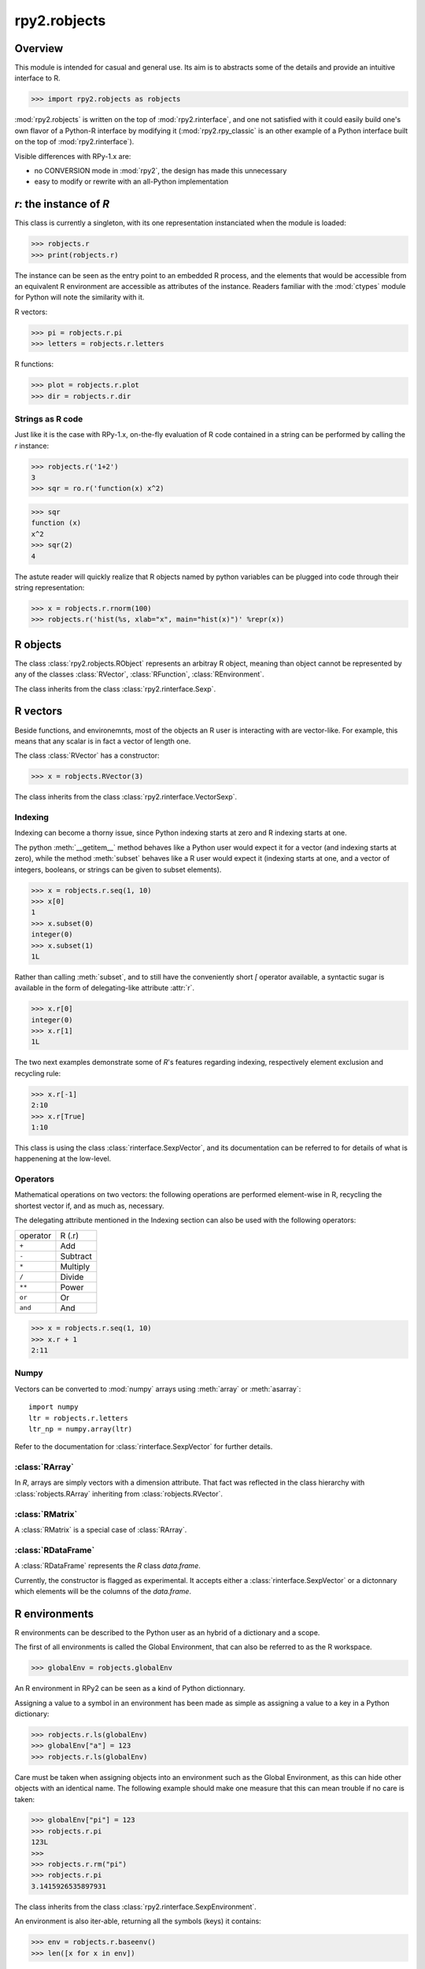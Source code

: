 
*************
rpy2.robjects
*************

.. module:: rpy2.robjects
   :platform: Unix, Windows
   :synopsis: High-level interface with R

.. testsetup:: robjects
   import rpy2.robjects as robjects

Overview
========

This module is intended for casual and general use.
Its aim is to abstracts some of the details and provide an
intuitive interface to R.


>>> import rpy2.robjects as robjects


:mod:`rpy2.robjects` is written on the top of :mod:`rpy2.rinterface`, and one
not satisfied with it could easily build one's own flavor of a
Python-R interface by modifying it (:mod:`rpy2.rpy_classic` is an other
example of a Python interface built on the top of :mod:`rpy2.rinterface`).

Visible differences with RPy-1.x are:

- no CONVERSION mode in :mod:`rpy2`, the design has made this unnecessary

- easy to modify or rewrite with an all-Python implementation



`r`: the instance of `R`
==============================

This class is currently a singleton, with
its one representation instanciated when the
module is loaded:


>>> robjects.r
>>> print(robjects.r)

The instance can be seen as the entry point to an
embedded R process, and the elements that would be accessible
from an equivalent R environment are accessible as attributes
of the instance.
Readers familiar with the :mod:`ctypes` module for Python will note
the similarity with it.

R vectors:

>>> pi = robjects.r.pi
>>> letters = robjects.r.letters


R functions:

>>> plot = robjects.r.plot
>>> dir = robjects.r.dir


Strings as R code
-----------------

Just like it is the case with RPy-1.x, on-the-fly
evaluation of R code contained in a string can be performed
by calling the `r` instance:

>>> robjects.r('1+2')
3
>>> sqr = ro.r('function(x) x^2)

>>> sqr
function (x)
x^2
>>> sqr(2)
4

The astute reader will quickly realize that R objects named
by python variables can
be plugged into code through their string representation:

>>> x = robjects.r.rnorm(100)
>>> robjects.r('hist(%s, xlab="x", main="hist(x)")' %repr(x))



.. index::
   pair: robjects;RObject

R objects
=========

The class :class:`rpy2.robjects.RObject`
represents an arbitray R object, meaning than object
cannot be represented by any of the classes :class:`RVector`,
:class:`RFunction`, :class:`REnvironment`. 

The class inherits from the class
:class:`rpy2.rinterface.Sexp`.

.. index::
   pair: robjects;RVector

R vectors
=========

Beside functions, and environemnts, most of the objects
an R user is interacting with are vector-like.
For example, this means that any scalar is in fact a vector
of length one.

The class :class:`RVector` has a constructor:

>>> x = robjects.RVector(3)

The class inherits from the class
:class:`rpy2.rinterface.VectorSexp`.


.. index::
   pair: RVector;indexing

Indexing
--------

Indexing can become a thorny issue, since Python indexing starts at zero
and R indexing starts at one.

The python :meth:`__getitem__` method behaves like a Python user would expect
it for a vector (and indexing starts at zero),
while the method :meth:`subset` behaves like a R user would expect it
(indexing starts at one, and a vector of integers, booleans, or strings can
be given to subset elements).

>>> x = robjects.r.seq(1, 10)
>>> x[0]
1
>>> x.subset(0)
integer(0)
>>> x.subset(1)
1L

Rather than calling :meth:`subset`, and to still have the conveniently
short `[` operator available, a syntactic sugar is available in
the form of delegating-like attribute :attr:`r`.

>>> x.r[0]
integer(0)
>>> x.r[1]
1L

The two next examples demonstrate some of `R`'s features regarding indexing,
respectively element exclusion and recycling rule:

>>> x.r[-1]
2:10
>>> x.r[True]
1:10

This class is using the class :class:`rinterface.SexpVector`, 
and its documentation can be referred to for details of what is happenening
at the low-level.

Operators
---------

Mathematical operations on two vectors: the following operations
are performed element-wise in R, recycling the shortest vector if, and
as much as, necessary.

The delegating attribute mentioned in the Indexing section can also
be used with the following operators:

+----------+---------+
| operator | R (.r)  |
+----------+---------+
| ``+``    | Add     |
+----------+---------+
| ``-``    | Subtract|
+----------+---------+
| ``*``    | Multiply|
+----------+---------+
| ``/``    | Divide  |
+----------+---------+
| ``**``   | Power   |
+----------+---------+
| ``or``   | Or      |
+----------+---------+
| ``and``  | And     |
+----------+---------+

>>> x = robjects.r.seq(1, 10)
>>> x.r + 1
2:11

.. index::
   pair: RVector; numpy

Numpy
-----

Vectors can be converted to :mod:`numpy` arrays using
:meth:`array` or :meth:`asarray`::

  import numpy
  ltr = robjects.r.letters
  ltr_np = numpy.array(ltr)

Refer to the documentation for :class:`rinterface.SexpVector`
for further details.

.. index::
   pair: robjects;REnvironment
   pair: robjects;globalEnv

:class:`RArray`
---------------

In `R`, arrays are simply vectors with a dimension attribute. That fact
was reflected in the class hierarchy with :class:`robjects.RArray` inheriting
from :class:`robjects.RVector`.

:class:`RMatrix`
----------------

A :class:`RMatrix` is a special case of :class:`RArray`.


:class:`RDataFrame`
-------------------

A :class:`RDataFrame` represents the `R` class `data.frame`.

Currently, the constructor is flagged as experimental. It accepts either a :class:`rinterface.SexpVector`
or a dictonnary which elements will be the columns of the `data.frame`.

R environments
==============

R environments can be described to the Python user as
an hybrid of a dictionary and a scope.

The first of all environments is called the Global Environment,
that can also be referred to as the R workspace.

>>> globalEnv = robjects.globalEnv


An R environment in RPy2 can be seen as a kind of Python
dictionnary.

Assigning a value to a symbol in an environment has been
made as simple as assigning a value to a key in a Python
dictionary:

>>> robjects.r.ls(globalEnv)
>>> globalEnv["a"] = 123
>>> robjects.r.ls(globalEnv)


Care must be taken when assigning objects into an environment
such as the Global Environment, as this can hide other objects
with an identical name.
The following example should make one measure that this can mean
trouble if no care is taken:

>>> globalEnv["pi"] = 123
>>> robjects.r.pi
123L
>>>
>>> robjects.r.rm("pi")
>>> robjects.r.pi
3.1415926535897931

The class inherits from the class
:class:`rpy2.rinterface.SexpEnvironment`.


An environment is also iter-able, returning all the symbols
(keys) it contains:

>>> env = robjects.r.baseenv()
>>> len([x for x in env])

.. index::
   pair: robjects; RFunction
   pair: robjects; function

R functions
===========

>>> plot = robjects.r.plot
>>> rnorm = robjects.r.rnorm
>>> plot(rnorm(100), ylab="random")


The class inherits from the class
:class:`rpy2.rinterface.SexpClosure`.

.. index::
   pair: robjects; RFormula
   single: formula

Formulae
========

For tasks such as modelling and plotting, an R formula can be
a terse, yet readable, way of expressing what is wanted.

In R, it generally looks like:

.. code-block:: r

  x <- 1:10
  y <- x + rnorm(10, sd=0.2)

  fit <- lm(y ~ x) 

In the call to `lm`, the argument is a `formula`.
A formula is a `R` language object, and the terms in the formula
are evaluated in the environment it was defined in. Without further
specification, that environment is the environment in which the
the formula is created.

The class :class:`robjects.RFormula` is representing an `R` formula.

.. code-block:: python

  x = robjects.RVector(array.array('i', range(1, 11)))
  y = x.r + robjects.r.rnorm(10, sd=0.2)

  fmla = robjects.RFormula('y ~ x')
  env = fmla.getenvironment()
  env['x'] = x
  env['y'] = y

  fit = robjects.r.lm(fmla)

One drawback with that approach is that pretty printing of
the `fit` object is note quite as clear as what one would
expect when working in `R`.
However, by evaluating R code on
the fly, we can obtain a `fit` object that will display
nicely:

.. code-block:: python

  fit = robjects.r('lm(%s)' %repr(fmla))


Mapping between rpy2 objects and other python objects
=====================================================

The conversion, often present when working with RPy-1.x, is no longer
necessary as the R objects can be either passed on to R functions
or used in Python. 

However, there is a low-level mapping between `R` and `Python` objects
performed behind the (Python-level) scene, done by the :mod:`rpy2.rinterface`,
while an higher-level mapping is done between low-level objects and
higher-level objects using the functions:

:meth:`ri2py`
   :mod:`rpy2.rinterface` to Python. By default, this function
   is just an alias for the function :meth:`default_ri2py`.

:meth:`py2ri`
   Python to :mod:`rpy2.rinterface`. By default, this function
   is just an alias for the function :meth:`default_py2ri`.

:meth:`py2ro`
   Python to :mod:`rpy2.robjects`. That one function
   is merely a call to :meth:`py2ri` followed by a call to :meth:`ri2py`.

Those functions can be modifyied to satisfy all requirements, with
the easiest option being to write a custom function calling itself
the default function.
As an example, let's assume that one want to return atomic values
whenever an R numerical vector is of length one. This is only a matter
of writing a new function `ri2py` that handles this, as shown below:

.. code-block:: python

   import rpy2.robjects as robjects

   def my_ri2py(obj):
       res = robjects.default_ri2py(obj)
       if isinstance(res, robjects.RVector) and (len(res) == 1):
           res = res[0]
       return res

   robjects.ri2py = my_ri2py

Once this is done, we can verify immediately that this is working with:

>>> pi = robjects.r.pi
>>  type(pi)
<type 'float'>
>>> 


Examples
========

The following section demonstrates some of the features of
rpy2 by the example. The wiki on the sourceforge website
will hopefully be used as a cookbook.


.. code-block:: python

  import rpy2.robjects as robjects
  import array

  r = robjects.r

  x = array.array('i', range(10))
  y = r.rnorm(10)

  r.X11()

  r.layout(r.matrix(array.array('i', [1,2,3,2]), nrow=2, ncol=2))
  r.plot(r.runif(10), y, xlab="runif", ylab="foo/bar", col="red")

  kwargs = {'ylab':"foo/bar", 'type':"b", 'col':"blue", 'log':"x"}
  r.plot(x, y, **kwargs)

Linear models
-------------

The R code is:

.. code-block:: r

   ctl <- c(4.17,5.58,5.18,6.11,4.50,4.61,5.17,4.53,5.33,5.14)
   trt <- c(4.81,4.17,4.41,3.59,5.87,3.83,6.03,4.89,4.32,4.69)
   group <- gl(2, 10, 20, labels = c("Ctl","Trt"))
   weight <- c(ctl, trt)

   anova(lm.D9 <- lm(weight ~ group))

   summary(lm.D90 <- lm(weight ~ group - 1))# omitting intercept

One way to achieve the same with :mod:`rpy2.robjects` is

.. code-block:: python

   import rpy2.robjects as robjects
   import array

   r = robjects.r

   ctl = array.array('f', [4.17,5.58,5.18,6.11,4.50,4.61,5.17,4.53,5.33,5.14])
   trt = array.array('f', [4.81,4.17,4.41,3.59,5.87,3.83,6.03,4.89,4.32,4.69])
   group = r.gl(2, 10, 20, labels = ["Ctl","Trt"])
   weight = ctl + trt

   robjects.globalEnv["weight"] = weight
   robjects.globalEnv["group"] = group
   lm_D9 = r.lm("weight ~ group")
   print(r.anova(lm_D9))

   lm_D90 = r.lm("weight ~ group - 1")
   print(r.summary(lm_D90))

   

Principal component analysis
----------------------------

The R code is

.. code-block:: r

  m <- matrix(rnorm(100), ncol=5)
  pca <- princomp(m)
  plot(pca, main="Eigen values")
  biplot(pca, main="biplot")

The :mod:`rpy2.robjects` code is

.. testcode::

  import rpy2.robjects as robjects

  r = robjects.r

  m = r.matrix(r.rnorm(100), ncol=5)
  pca = r.princomp(m)
  r.plot(pca, main="Eigen values")
  r.biplot(pca, main="biplot")
   


S4 classes
----------

.. code-block:: python

   import rpy2.robjects as robjects
   import array

   r = robjects.r

   r.setClass("Track",
              r.representation(x="numeric", y="numeric"))

   a = r.new("Track", x=0, y=1)

   a.x